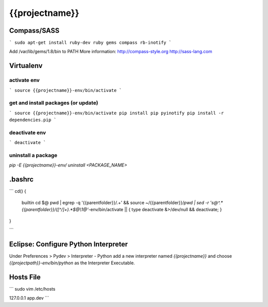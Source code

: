 {{projectname}}
==============================================================================

Compass/SASS
-------------
```
sudo apt-get install ruby-dev ruby
gems compass rb-inotify
```

Add /var/lib/gems/1.8/bin to PATH
More information: http://compass-style.org http://sass-lang.com

Virtualenv
----------

activate env
************
```
source {{projectname}}-env/bin/activate
```

get and install packages (or update)
************************************
```
source {{projectname}}-env/bin/activate
pip install pip pyinotify
pip install -r dependencies.pip
```

deactivate env
**************
```
deactivate
```

uninstall a package
*******************

`pip -E {{projectname}}-env/ uninstall <PACKAGE_NAME>`

.bashrc
-------
```
cd() {
  builtin cd $@
  pwd | egrep -q '{{parentfolder}}/.+' \
  && source ~/{{parentfolder}}/`pwd | sed -r 's@^.*{{parentfolder}}/([^/]+).*$@\\1@'`-env/bin/activate \
  || { type deactivate &>/dev/null && deactivate; }
}

```

Eclipse: Configure Python Interpreter
-------------------------------------
Under Preferences > Pydev > Interpreter - Python add a new interpreter named `{{projectname}}` and choose `{{projectpath}}-env/bin/python` as the Interpreter Executable.

Hosts File
----------
```
sudo vim /etc/hosts

127.0.0.1       app.dev
```

